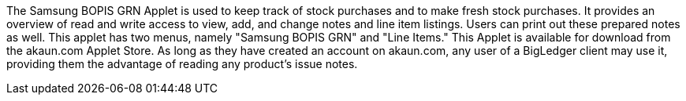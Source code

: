 The Samsung BOPIS GRN Applet is used to keep track of stock purchases and to make fresh stock purchases. It provides an overview of read and write access to view, add, and change notes and line item listings. Users can print out these prepared notes as well. This applet has two menus, namely "Samsung BOPIS GRN" and "Line Items." This Applet is available for download from the akaun.com Applet Store. As long as they have created an account on akaun.com, any user of a BigLedger client may use it, providing them the advantage of reading any product's issue notes.